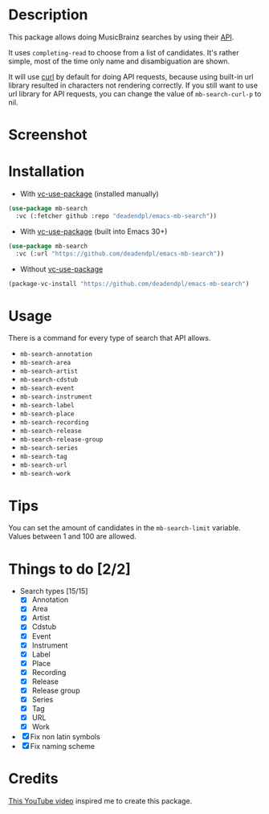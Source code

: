 * Description
This package allows doing MusicBrainz searches by using their [[https://musicbrainz.org/doc/MusicBrainz_API][API]].

It uses =completing-read= to choose from a list of candidates.
It's rather simple, most of the time only name and disambiguation are shown.

It will use [[https://curl.se/][curl]] by default for doing API requests, because using built-in url library resulted in characters not rendering correctly.
If you still want to use url library for API requests, you can change the value of =mb-search-curl-p= to nil.
* Screenshot
[[file:screenshot.png]]
* Installation
- With [[https://github.com/slotThe/vc-use-package][vc-use-package]] (installed manually)
#+begin_src emacs-lisp
(use-package mb-search
  :vc (:fetcher github :repo "deadendpl/emacs-mb-search"))
#+end_src
- With [[https://github.com/slotThe/vc-use-package][vc-use-package]] (built into Emacs 30+)
#+begin_src emacs-lisp
(use-package mb-search
  :vc (:url "https://github.com/deadendpl/emacs-mb-search"))
#+end_src
- Without [[https://github.com/slotThe/vc-use-package][vc-use-package]]
#+begin_src emacs-lisp
(package-vc-install "https://github.com/deadendpl/emacs-mb-search")
#+end_src
* Usage
There is a command for every type of search that API allows.
- =mb-search-annotation=
- =mb-search-area=
- =mb-search-artist=
- =mb-search-cdstub=
- =mb-search-event=
- =mb-search-instrument=
- =mb-search-label=
- =mb-search-place=
- =mb-search-recording=
- =mb-search-release=
- =mb-search-release-group=
- =mb-search-series=
- =mb-search-tag=
- =mb-search-url=
- =mb-search-work=
* Tips
You can set the amount of candidates in the =mb-search-limit= variable.
Values between 1 and 100 are allowed.
* Things to do [2/2]
- Search types [15/15]
  - [X] Annotation
  - [X] Area
  - [X] Artist
  - [X] Cdstub
  - [X] Event
  # - [ ] Genre (not implemented officially)
  - [X] Instrument
  - [X] Label
  - [X] Place
  - [X] Recording
  - [X] Release
  - [X] Release group
  - [X] Series
  - [X] Tag
  - [X] URL
  - [X] Work
- [X] Fix non latin symbols
- [X] Fix naming scheme
* Credits
[[http://www.youtube.com/watch?v=XjKtkEMUYGc][This YouTube video]] inspired me to create this package.
